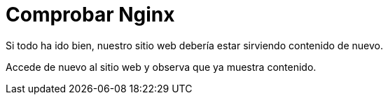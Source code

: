 = Comprobar Nginx
:page-layout: home
:!sectids:

Si todo ha ido bien, nuestro sitio web debería estar sirviendo contenido de nuevo.

Accede de nuevo al sitio web y observa que ya muestra contenido.


